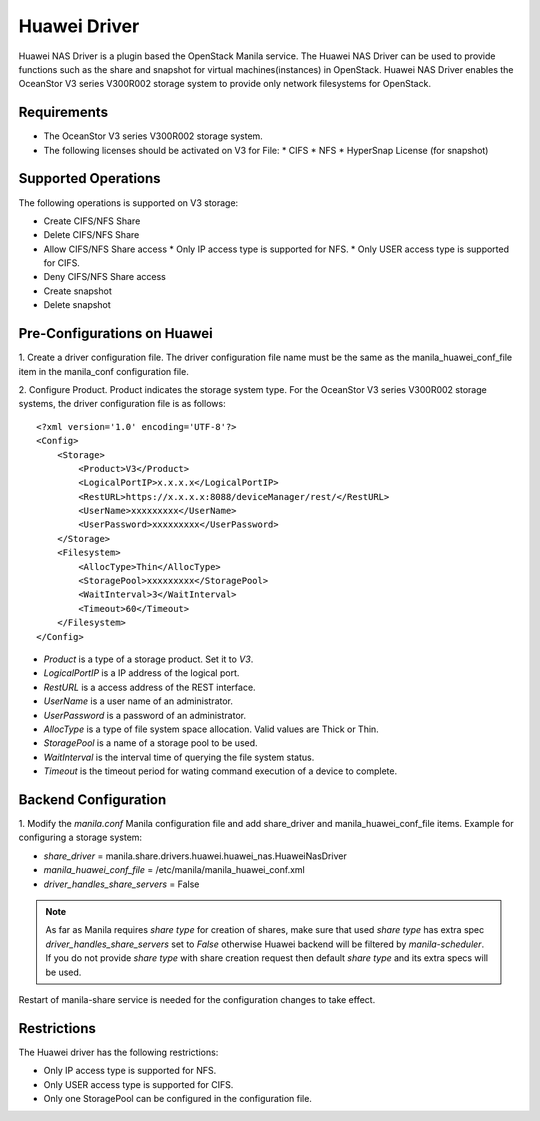..
      Copyright (c) 2015 Huawei Technologies Co., Ltd.
      All Rights Reserved.

      Licensed under the Apache License, Version 2.0 (the "License"); you may
      not use this file except in compliance with the License. You may obtain
      a copy of the License at

          http://www.apache.org/licenses/LICENSE-2.0

      Unless required by applicable law or agreed to in writing, software
      distributed under the License is distributed on an "AS IS" BASIS, WITHOUT
      WARRANTIES OR CONDITIONS OF ANY KIND, either express or implied. See the
      License for the specific language governing permissions and limitations
      under the License.

Huawei Driver
=============

Huawei NAS Driver is a plugin based the OpenStack Manila service. The Huawei NAS
Driver can be used to provide functions such as the share and snapshot for virtual
machines(instances) in OpenStack. Huawei NAS Driver enables the OceanStor V3 series
V300R002 storage system to provide only network filesystems for OpenStack.

Requirements
------------

- The OceanStor V3 series V300R002 storage system.
- The following licenses should be activated on V3 for File:
  * CIFS
  * NFS
  * HyperSnap License (for snapshot)

Supported Operations
--------------------

The following operations is supported on V3 storage:

- Create CIFS/NFS Share
- Delete CIFS/NFS Share
- Allow CIFS/NFS Share access
  * Only IP access type is supported for NFS.
  * Only USER access type is supported for CIFS.
- Deny CIFS/NFS Share access
- Create snapshot
- Delete snapshot

Pre-Configurations on Huawei
----------------------------

1. Create a driver configuration file. The driver configuration file name must
be the same as the manila_huawei_conf_file item in the manila_conf configuration
file.

2. Configure Product.
Product indicates the storage system type. For the OceanStor V3 series V300R002
storage systems, the driver configuration file is as follows:

::

    <?xml version='1.0' encoding='UTF-8'?>
    <Config>
        <Storage>
            <Product>V3</Product>
            <LogicalPortIP>x.x.x.x</LogicalPortIP>
            <RestURL>https://x.x.x.x:8088/deviceManager/rest/</RestURL>
            <UserName>xxxxxxxxx</UserName>
            <UserPassword>xxxxxxxxx</UserPassword>
        </Storage>
        <Filesystem>
            <AllocType>Thin</AllocType>
            <StoragePool>xxxxxxxxx</StoragePool>
            <WaitInterval>3</WaitInterval>
            <Timeout>60</Timeout>
        </Filesystem>
    </Config>

- `Product` is a type of a storage product. Set it to `V3`.
- `LogicalPortIP` is a IP address of the logical port.
- `RestURL` is a access address of the REST interface.
- `UserName` is a user name of an administrator.
- `UserPassword` is a password of an administrator.
- `AllocType` is a type of file system space allocation. Valid values are
  Thick or Thin.
- `StoragePool` is a name of a storage pool to be used.
- `WaitInterval` is the interval time of querying the file system status.
- `Timeout` is the timeout period for wating command execution of a device to
  complete.

Backend Configuration
---------------------

1. Modify the `manila.conf` Manila configuration file and add share_driver and
manila_huawei_conf_file items.
Example for configuring a storage system:

- `share_driver` = manila.share.drivers.huawei.huawei_nas.HuaweiNasDriver
- `manila_huawei_conf_file` = /etc/manila/manila_huawei_conf.xml
- `driver_handles_share_servers` = False

.. note::
    As far as Manila requires `share type` for creation of shares, make sure that
    used `share type` has extra spec `driver_handles_share_servers` set to `False`
    otherwise Huawei backend will be filtered by `manila-scheduler`.
    If you do not provide `share type` with share creation request then default
    `share type` and its extra specs will be used.

Restart of manila-share service is needed for the configuration changes to take
effect.

Restrictions
------------

The Huawei driver has the following restrictions:

- Only IP access type is supported for NFS.

- Only USER access type is supported for CIFS.

- Only one StoragePool can be configured in the configuration file.
